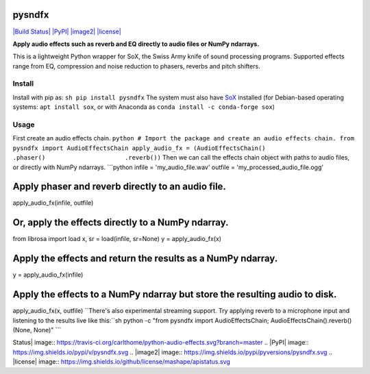 pysndfx
=======

`|Build Status| <https://travis-ci.org/carlthome/python-audio-effects>`_
`|PyPI| <https://pypi.python.org/pypi/pysndfx>`_
`|image2| <http://py3readiness.org/>`_ `|license| <LICENSE>`_

**Apply audio effects such as reverb and EQ directly to audio files or
NumPy ndarrays.**

This is a lightweight Python wrapper for SoX, the Swiss Army knife of
sound processing programs. Supported effects range from EQ, compression
and noise reduction to phasers, reverbs and pitch shifters.

Install
-------

Install with pip as: ``sh pip install pysndfx`` The system must also
have `SoX <http://sox.sourceforge.net/>`_ installed (for Debian-based
operating systems: ``apt install sox``, or with Anaconda as
``conda install -c conda-forge sox``)

Usage
-----

First create an audio effects chain.
``python # Import the package and create an audio effects chain. from pysndfx import AudioEffectsChain apply_audio_fx = (AudioEffectsChain()                      .phaser()                      .reverb())``
Then we can call the effects chain object with paths to audio files, or
directly with NumPy ndarrays. \`\`\`python infile =
'my\_audio\_file.wav' outfile = 'my\_processed\_audio\_file.ogg'

Apply phaser and reverb directly to an audio file.
==================================================

apply\_audio\_fx(infile, outfile)

Or, apply the effects directly to a NumPy ndarray.
==================================================

from librosa import load x, sr = load(infile, sr=None) y =
apply\_audio\_fx(x)

Apply the effects and return the results as a NumPy ndarray.
============================================================

y = apply\_audio\_fx(infile)

Apply the effects to a NumPy ndarray but store the resulting audio to disk.
===========================================================================

apply\_audio\_fx(x, outfile)
``There's also experimental streaming support. Try applying reverb to a microphone input and listening to the results live like this:``sh
python -c "from pysndfx import AudioEffectsChain;
AudioEffectsChain().reverb()(None, None)" \`\`\`

.. |Build
Status| image:: https://travis-ci.org/carlthome/python-audio-effects.svg?branch=master
.. |PyPI| image:: https://img.shields.io/pypi/v/pysndfx.svg
.. |image2| image:: https://img.shields.io/pypi/pyversions/pysndfx.svg
.. |license| image:: https://img.shields.io/github/license/mashape/apistatus.svg
